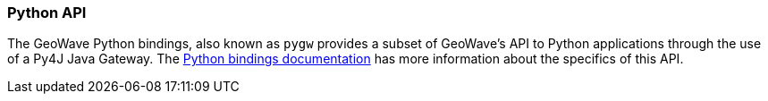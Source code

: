 [[python-api]]
<<<
=== Python API

The GeoWave Python bindings, also known as `pygw` provides a subset of GeoWave's API to Python applications through the use of a Py4J Java Gateway.  The link:pydocs/index.html[Python bindings documentation] has more information about the specifics of this API.